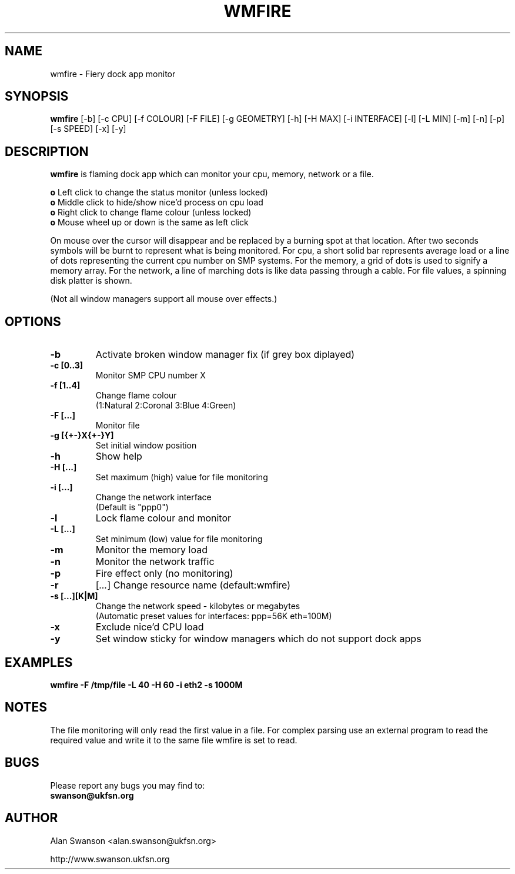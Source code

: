 .\" Man Page for WMFIRE
.\" groff -man -Tascii wmfire.1

.TH WMFIRE 1 "June 2004"

.SH NAME
wmfire \- Fiery dock app monitor

.SH SYNOPSIS
.B wmfire
[\-b]
[\-c CPU]
[\-f COLOUR]
[\-F FILE]
[\-g GEOMETRY]
[\-h]
[\-H MAX]
[\-i INTERFACE]
[\-l]
[\-L MIN]
[\-m]
[\-n]
[\-p]
[\-s SPEED]
[\-x]
[\-y]

.SH "DESCRIPTION"
.PP
.B wmfire
is flaming dock app which can monitor your cpu, memory, network or a file.
.PP
.B o
Left click to change the status monitor (unless locked)
.br
.B o
Middle click to hide/show nice'd process on cpu load
.br
.B o
Right click to change flame colour (unless locked)
.br
.B o
Mouse wheel up or down is the same as left click
.PP
On mouse over the cursor will disappear and be replaced by a burning spot
at that location. After two seconds symbols will be burnt to represent what
is being monitored. For cpu, a short solid bar represents average load or a
line of dots representing the current cpu number on SMP systems. For the
memory, a grid of dots is used to signify a memory array. For the network, a
line of marching dots is like data passing through a cable. For file values,
a spinning disk platter is shown.
.PP            
(Not all window managers support all mouse over effects.)

.SH OPTIONS
.TP
.B \-b
Activate broken window manager fix (if grey box diplayed)
.TP
.B \-c [0..3]
.br
Monitor SMP CPU number X
.TP
.B \-f [1..4]
Change flame colour
.br
(1:Natural 2:Coronal 3:Blue 4:Green)
.TP
.B \-F [...]
Monitor file
.TP
.B \-g [{+-}X{+-}Y]
Set initial window position
.TP
.B \-h
Show help
.TP
.B \-H [...]
Set maximum (high) value for file monitoring
.TP
.B \-i [...]
Change the network interface
.br
(Default is "ppp0")
.TP
.B \-l
Lock flame colour and monitor
.TP
.B \-L [...]
Set minimum (low) value for file monitoring
.TP
.B \-m
Monitor the memory load
.TP
.B \-n
Monitor the network traffic
.TP 
.B \-p
Fire effect only (no monitoring)
.TP
.B \-r
.RI [ ... ]
Change resource name (default:wmfire)
.TP
.B \-s [...][K|M]
Change the network speed - kilobytes or megabytes
.br
(Automatic preset values for interfaces: ppp=56K eth=100M)
.TP
.B \-x
Exclude nice'd CPU load
.TP
.B \-y
Set window sticky for window managers which do not support dock apps

.SH "EXAMPLES"
.B wmfire \-F /tmp/file \-L 40 \-H 60 \-i eth2 \-s 1000M

.SH "NOTES"
The file monitoring will only read the first value in a file. For complex
parsing use an external program to read the required value and write it
to the same file wmfire is set to read.

.SH BUGS
Please report any bugs you may find to:
.TP
.B swanson@ukfsn.org

.SH AUTHOR
Alan Swanson <alan.swanson@ukfsn.org>
.LP
http://www.swanson.ukfsn.org
